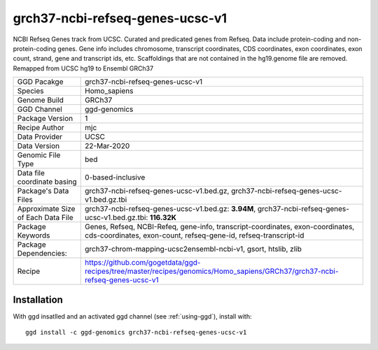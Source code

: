 .. _`grch37-ncbi-refseq-genes-ucsc-v1`:

grch37-ncbi-refseq-genes-ucsc-v1
================================

|downloads|

NCBI Refseq Genes track from UCSC. Curated and predicated genes from Refseq. Data include protein-coding and non-protein-coding genes. Gene info includes chromosome, transcript coordinates, CDS coordinates, exon coordinates, exon count, strand, gene and transcript ids, etc. Scaffoldings that are not contained in the hg19.genome file are removed. Remapped from UCSC hg19 to Ensembl GRCh37

================================== ====================================
GGD Pacakge                        grch37-ncbi-refseq-genes-ucsc-v1 
Species                            Homo_sapiens
Genome Build                       GRCh37
GGD Channel                        ggd-genomics
Package Version                    1
Recipe Author                      mjc 
Data Provider                      UCSC
Data Version                       22-Mar-2020
Genomic File Type                  bed
Data file coordinate basing        0-based-inclusive
Package's Data Files               grch37-ncbi-refseq-genes-ucsc-v1.bed.gz, grch37-ncbi-refseq-genes-ucsc-v1.bed.gz.tbi
Approximate Size of Each Data File grch37-ncbi-refseq-genes-ucsc-v1.bed.gz: **3.94M**, grch37-ncbi-refseq-genes-ucsc-v1.bed.gz.tbi: **116.32K**
Package Keywords                   Genes, Refseq, NCBI-Refeq, gene-info, transcript-coordinates, exon-coordinates, cds-coordinates, exon-count, refseq-gene-id, refseq-transcript-id
Package Dependencies:              grch37-chrom-mapping-ucsc2ensembl-ncbi-v1, gsort, htslib, zlib
Recipe                             https://github.com/gogetdata/ggd-recipes/tree/master/recipes/genomics/Homo_sapiens/GRCh37/grch37-ncbi-refseq-genes-ucsc-v1
================================== ====================================



Installation
------------

.. highlight: bash

With ggd insatlled and an activated ggd channel (see :ref:`using-ggd`), install with::

   ggd install -c ggd-genomics grch37-ncbi-refseq-genes-ucsc-v1

.. |downloads| image:: https://anaconda.org/ggd-genomics/grch37-ncbi-refseq-genes-ucsc-v1/badges/downloads.svg
               :target: https://anaconda.org/ggd-genomics/grch37-ncbi-refseq-genes-ucsc-v1